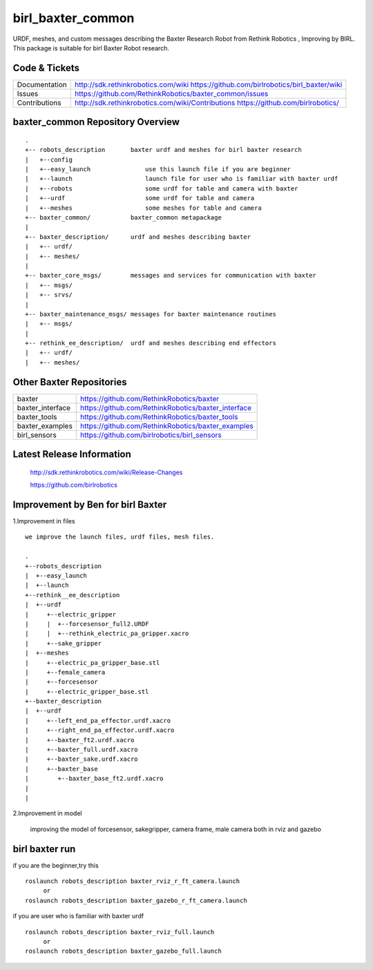 birl_baxter_common
===================

URDF, meshes, and custom messages describing the Baxter Research Robot from Rethink Robotics , Improving by BIRL. This package is suitable for birl Baxter Robot research.

Code & Tickets
--------------

+-----------------+----------------------------------------------------------------+
| Documentation   | http://sdk.rethinkrobotics.com/wiki                            |
|                 | https://github.com/birlrobotics/birl_baxter/wiki               |
+-----------------+----------------------------------------------------------------+
| Issues          | https://github.com/RethinkRobotics/baxter_common/issues        |
+-----------------+----------------------------------------------------------------+
| Contributions   | http://sdk.rethinkrobotics.com/wiki/Contributions              |
|                 | https://github.com/birlrobotics/                               |           
+-----------------+----------------------------------------------------------------+

baxter_common Repository Overview
---------------------------------

::

     .
     +-- robots_description       baxter urdf and meshes for birl baxter research
     |   +--config
     |   +--easy_launch               use this launch file if you are beginner
     |   +--launch                    launch file for user who is familiar with baxter urdf
     |   +--robots                    some urdf for table and camera with baxter
     |   +--urdf                      some urdf for table and camera
     |   +--meshes                    some meshes for table and camera
     +-- baxter_common/           baxter_common metapackage
     |
     +-- baxter_description/      urdf and meshes describing baxter
     |   +-- urdf/
     |   +-- meshes/
     |
     +-- baxter_core_msgs/        messages and services for communication with baxter
     |   +-- msgs/
     |   +-- srvs/
     |
     +-- baxter_maintenance_msgs/ messages for baxter maintenance routines
     |   +-- msgs/
     |
     +-- rethink_ee_description/  urdf and meshes describing end effectors
     |   +-- urdf/
     |   +-- meshes/


Other Baxter Repositories
-------------------------

+------------------+-----------------------------------------------------+
| baxter           | https://github.com/RethinkRobotics/baxter           |
+------------------+-----------------------------------------------------+
| baxter_interface | https://github.com/RethinkRobotics/baxter_interface |
+------------------+-----------------------------------------------------+
| baxter_tools     | https://github.com/RethinkRobotics/baxter_tools     |
+------------------+-----------------------------------------------------+
| baxter_examples  | https://github.com/RethinkRobotics/baxter_examples  |
+------------------+-----------------------------------------------------+
| birl_sensors     | https://github.com/birlrobotics/birl_sensors        |
+------------------+-----------------------------------------------------+

Latest Release Information
--------------------------

   http://sdk.rethinkrobotics.com/wiki/Release-Changes

   https://github.com/birlrobotics




Improvement by Ben for birl Baxter
--------------------------------

1.Improvement in files

::

   we improve the launch files, urdf files, mesh files.
   
   .
   +--robots_description
   |  +--easy_launch
   |  +--launch
   +--rethink__ee_description
   |  +--urdf
   |     +--electric_gripper
   |     |  +--forcesensor_full2.URDF
   |     |  +--rethink_electric_pa_gripper.xacro
   |     +--sake_gripper
   |  +--meshes
   |     +--electric_pa_gripper_base.stl
   |     +--female_camera
   |     +--forcesensor
   |     +--electric_gripper_base.stl
   +--baxter_description
   |  +--urdf
   |     +--left_end_pa_effector.urdf.xacro
   |     +--right_end_pa_effector.urdf.xacro
   |     +--baxter_ft2.urdf.xacro
   |     +--baxter_full.urdf.xacro
   |     +--baxter_sake.urdf.xacro
   |     +--baxter_base
   |        +--baxter_base_ft2.urdf.xacro
   |  
   |

2.Improvement in model

      improving the model of forcesensor, sakegripper, camera frame, male camera both in rviz and gazebo


birl baxter run
----------------------

if you are the beginner,try this
::

     roslaunch robots_description baxter_rviz_r_ft_camera.launch
          or
     roslaunch robots_description baxter_gazebo_r_ft_camera.launch

if you are user who is familiar with baxter urdf
::
   
     roslaunch robots_description baxter_rviz_full.launch
          or
     roslaunch robots_description baxter_gazebo_full.launch

